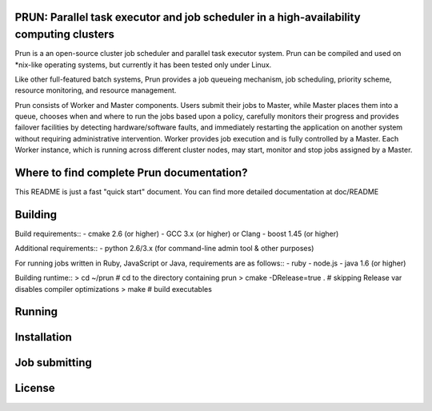 PRUN: Parallel task executor and job scheduler in a high-availability computing clusters
----------------------------------------------------------------------------------------

Prun is a an open-source cluster job scheduler and parallel task executor system.
Prun can be compiled and used on *nix-like operating systems, but currently
it has been tested only under Linux.

Like other full-featured batch systems, Prun provides a job queueing mechanism,
job scheduling, priority scheme, resource monitoring, and resource management.

Prun consists of Worker and Master components. Users submit their jobs to Master,
while Master places them into a queue, chooses when and where to run the jobs
based upon a policy, carefully monitors their progress and provides failover
facilities by detecting hardware/software faults, and immediately restarting the
application on another system without requiring administrative intervention.
Worker provides job execution and is fully controlled by a Master. Each Worker
instance, which is running across different cluster nodes, may start, monitor
and stop jobs assigned by a Master.

Where to find complete Prun documentation?
-------------------------------------------

This README is just a fast "quick start" document. You can find more detailed
documentation at doc/README

Building
--------

Build requirements::
- cmake 2.6 (or higher)
- GCC 3.x (or higher) or Clang
- boost 1.45 (or higher)

Additional requirements::
- python 2.6/3.x (for command-line admin tool & other purposes)

For running jobs written in Ruby, JavaScript or Java, requirements are as follows::
- ruby
- node.js
- java 1.6 (or higher)

Building runtime::
> cd ~/prun               # cd to the directory containing prun
> cmake -DRelease=true .  # skipping Release var disables compiler optimizations
> make                    # build executables

Running
-------

Installation
------------

Job submitting
--------------

License
-------